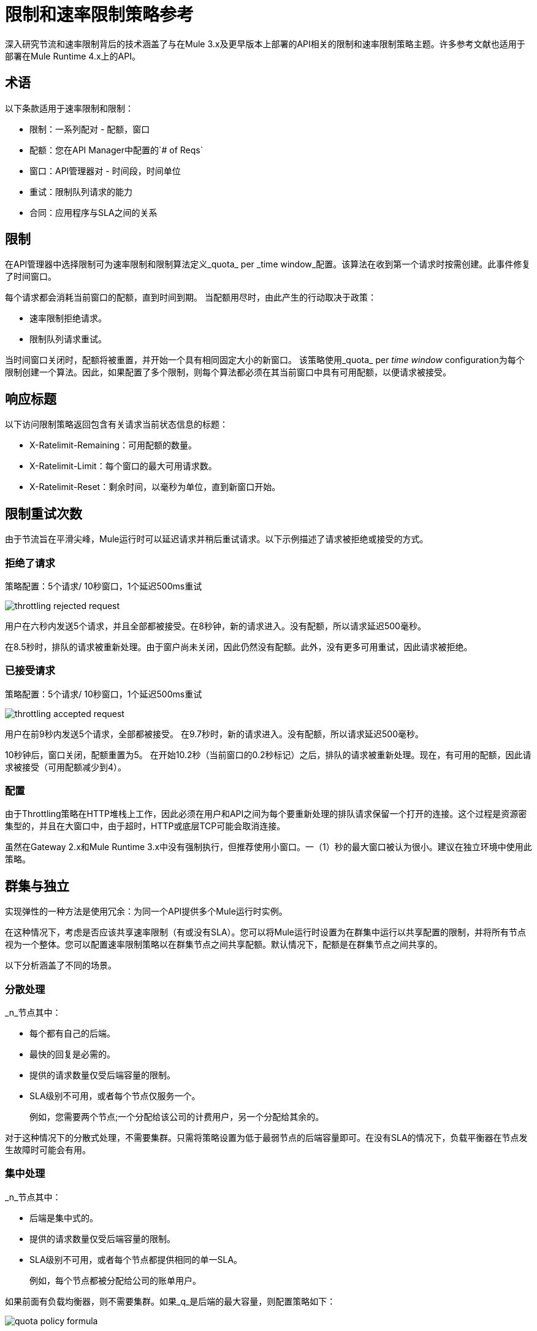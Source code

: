 = 限制和速率限制策略参考

深入研究节流和速率限制背后的技术涵盖了与在Mule 3.x及更早版本上部署的API相关的限制和速率限制策略主题。许多参考文献也适用于部署在Mule Runtime 4.x上的API。

== 术语

以下条款适用于速率限制和限制：

* 限制：一系列配对 - 配额，窗口
* 配额：您在API Manager中配置的`# of Reqs`
* 窗口：API管理器对 - 时间段，时间单位
* 重试：限制队列请求的能力
* 合同：应用程序与SLA之间的关系


== 限制

在API管理器中选择限制可为速率限制和限制算法定义_quota_ per _time window_配置。该算法在收到第一个请求时按需创建。此事件修复了时间窗口。

每个请求都会消耗当前窗口的配额，直到时间到期。
当配额用尽时，由此产生的行动取决于政策：

* 速率限制拒绝请求。
* 限制队列请求重试。

当时间窗口关闭时，配额将被重置，并开始一个具有相同固定大小的新窗口。
该策略使用_quota_ per _time window_ configuration为每个限制创建一个算法。因此，如果配置了多个限制，则每个算法都必须在其当前窗口中具有可用配额，以便请求被接受。


== 响应标题

以下访问限制策略返回包含有关请求当前状态信息的标题：

*  X-​​Ratelimit-Remaining：可用配额的数量。
*  X-​​Ratelimit-Limit：每个窗口的最大可用请求数。
*  X-​​Ratelimit-Reset：剩余时间，以毫秒为单位，直到新窗口开始。

== 限制重试次数

由于节流旨在平滑尖峰，Mule运行时可以延迟请求并稍后重试请求。以下示例描述了请求被拒绝或接受的方式。

=== 拒绝了请求

策略配置：5个请求/ 10秒窗口，1个延迟500ms重试

image::throttling-rejected-request.png[]

用户在六秒内发送5个请求，并且全部都被接受。在8秒钟，新的请求进入。没有配额，所以请求延迟500毫秒。

在8.5秒时，排队的请求被重新处理。由于窗户尚未关闭，因此仍然没有配额。此外，没有更多可用重试，因此请求被拒绝。

=== 已接受请求

策略配置：5个请求/ 10秒窗口，1个延迟500ms重试

image::throttling-accepted-request.png[]

用户在前9秒内发送5个请求，全部都被接受。
在9.7秒时，新的请求进入。没有配额，所以请求延迟500毫秒。

10秒钟后，窗口关闭，配额重置为5。
在开始10.2秒（当前窗口的0.2秒标记）之后，排队的请求被重新处理。现在，有可用的配额，因此请求被接受（可用配额减少到4）。

=== 配置

由于Throttling策略在HTTP堆栈上工作，因此必须在用户和API之间为每个要重新处理的排队请求保留一个打开的连接。这个过程是资源密集型的，并且在大窗口中，由于超时，HTTP或底层TCP可能会取消连接。

虽然在Gateway 2.x和Mule Runtime 3.x中没有强制执行，但推荐使用小窗口。一（1）秒的最大窗口被认为很小。建议在独立环境中使用此策略。

== 群集与独立

实现弹性的一种方法是使用冗余：为同一个API提供多个Mule运行时实例。

在这种情况下，考虑是否应该共享速率限制（有或没有SLA）。您可以将Mule运行时设置为在群集中运行以共享配置的限制，并将所有节点视为一个整体。您可以配置速率限制策略以在群集节点之间共享配额。默认情况下，配额是在群集节点之间共享的。

以下分析涵盖了不同的场景。

=== 分散处理

_n_节点其中：

* 每个都有自己的后端。
* 最快的回复是必需的。
* 提供的请求数量仅受后端容量的限制。
*  SLA级别不可用，或者每个节点仅服务一个。
+
例如，您需要两个节点;一个分配给该公司的计费用户，另一个分配给其余的。

对于这种情况下的分散式处理，不需要集群。只需将策略设置为低于最弱节点的后端容量即可。在没有SLA的情况下，负载平衡器在节点发生故障时可能会有用。

=== 集中处理

_n_节点其中：

* 后端是集中式的。
* 提供的请求数量仅受后端容量的限制。
*  SLA级别不可用，或者每个节点都提供相同的单一SLA。
+
例如，每个节点都被分配给公司的账单用户。

如果前面有负载均衡器，则不需要集群。如果_q_是后端的最大容量，则配置策略如下：

image:quota-policy-formula.png[]

其中 image:omega.png[]是一个小数字，低于后端最大容量。

如果没有负载均衡器，则建议使用独立模式，因为您无法事先配置每个节点将处理多少流量。这些策略旨在兼顾完美均衡的工作负载或完全不均衡。后端不会收到任何额外的请求。

=== 多名工人

_n_ CloudHub工作人员其中：

* 每个代表相同的API。
* 应用程序工作负载在工作人员中平均分配。

该方法应该与_Centralized processing_用例相同。

=== 使用多个合同

_n_节点其中：

SLA被应用。

如果应用速率限制SLA，并且每个节点都必须接受来自多个SLA的请求，则在这种情况下，群集是一个不错的选择，因为您无法事先确定每个节点将服务的每个SLA有多少个请求。

时间窗口在群集中的大小=== 

在群集中，节点必须共享信息以保证整个群集的一致性。共享过程会增加审查性能时必须考虑的延迟。

在最坏的情况下，由于集群一致性而带来延迟的惩罚性请求的数量是恒定的，并且与配置的配额的实际大小无关。因此，窗口越小，潜在延迟请求的百分比就越大。因此，MuleSoft强烈建议在速率限制和速率限制SLA策略配置中设置_only_窗口大小超过一分钟。

=== 最小化延迟

聚集算法最大限度地减少了共享信息的数量以最大限度地提高性能。响应标头（X-Rate-Limit标头）是使用启发式来计算的，它可以预测群集中可用配额的大小，而无需在每个请求上重新同步。标题信息中的错误总是少于10％。但是，接受请求的数量不会超过定义的配额。

=== 配置

在API Gateway Runtime 2.x和Mule Runtime 3.x中，使用和不使用SLA的速率限制策略将自动在集群中运行。您无法关闭此功能。

== 持久性

您可以配置速率限制和限制算法以使用大窗口大小：日，月，年。例如，假设您希望允许您的用户X每年消费1M个请求。您无法预测该节点是整个周期还是需要维护，这可能会导致重新启动运行时。该算法已运行数月，因此客户端将丢失重要信息。持久性通过定期保存当前策略状态来解决此问题。在重新部署或重新启动的情况下，算法将从最后一次已知的持久状态重新创建，或从干净状态开始。

尽管默认情况下启用了持久性，但可以通过将以下属性设置为false来关闭它：

`throttling.persistence_enabled`

您还可以调整持续频率，默认值为10秒：

`throttling.persistent_data_update_freq`

*IMPORTANT:*此功能在CloudHub上禁用。

== 另请参阅

*  link:/api-manager/v/2.x/tutorial-manage-an-api[应用策略和SLA层]
*  link:/api-manager/v/2.x/delete-sla-tier-task[删除SLA层]
*  link:/api-manager/v/2.x/resource-level-policies-about[关于资源级策略]




